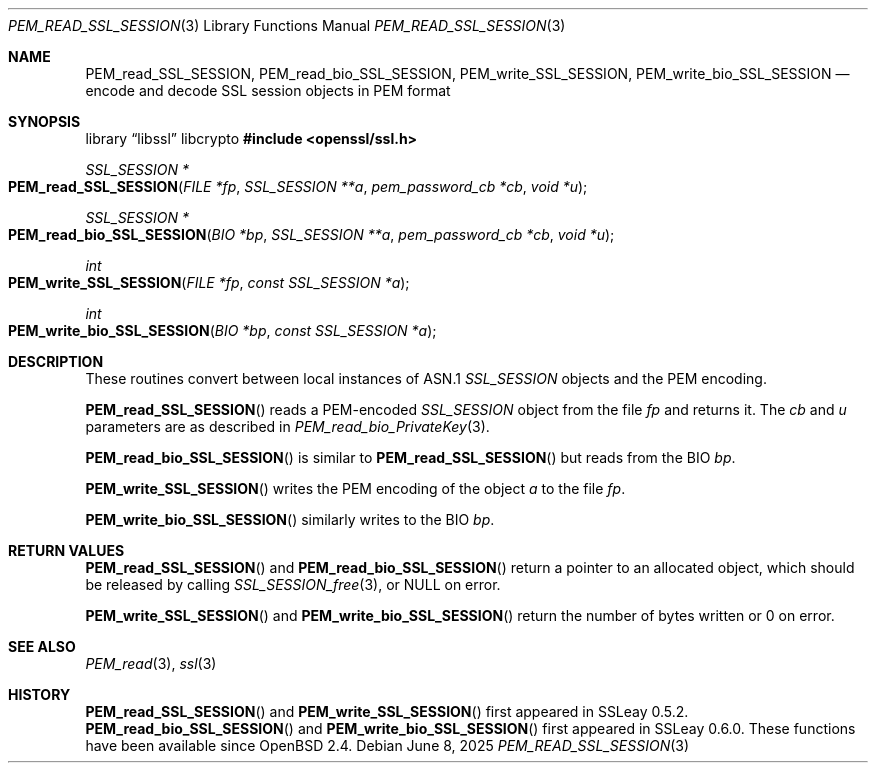 .\"	$OpenBSD: PEM_read_SSL_SESSION.3,v 1.5 2025/06/08 22:52:00 schwarze Exp $
.\"	OpenSSL doc/man3/PEM_read_CMS.pod b97fdb57 Nov 11 09:33:09 2016 +0100
.\"
.\" This file was written by Rich Salz <rsalz@openssl.org>.
.\" Copyright (c) 2016 The OpenSSL Project.  All rights reserved.
.\"
.\" Redistribution and use in source and binary forms, with or without
.\" modification, are permitted provided that the following conditions
.\" are met:
.\"
.\" 1. Redistributions of source code must retain the above copyright
.\"    notice, this list of conditions and the following disclaimer.
.\"
.\" 2. Redistributions in binary form must reproduce the above copyright
.\"    notice, this list of conditions and the following disclaimer in
.\"    the documentation and/or other materials provided with the
.\"    distribution.
.\"
.\" 3. All advertising materials mentioning features or use of this
.\"    software must display the following acknowledgment:
.\"    "This product includes software developed by the OpenSSL Project
.\"    for use in the OpenSSL Toolkit. (http://www.openssl.org/)"
.\"
.\" 4. The names "OpenSSL Toolkit" and "OpenSSL Project" must not be used to
.\"    endorse or promote products derived from this software without
.\"    prior written permission. For written permission, please contact
.\"    openssl-core@openssl.org.
.\"
.\" 5. Products derived from this software may not be called "OpenSSL"
.\"    nor may "OpenSSL" appear in their names without prior written
.\"    permission of the OpenSSL Project.
.\"
.\" 6. Redistributions of any form whatsoever must retain the following
.\"    acknowledgment:
.\"    "This product includes software developed by the OpenSSL Project
.\"    for use in the OpenSSL Toolkit (http://www.openssl.org/)"
.\"
.\" THIS SOFTWARE IS PROVIDED BY THE OpenSSL PROJECT ``AS IS'' AND ANY
.\" EXPRESSED OR IMPLIED WARRANTIES, INCLUDING, BUT NOT LIMITED TO, THE
.\" IMPLIED WARRANTIES OF MERCHANTABILITY AND FITNESS FOR A PARTICULAR
.\" PURPOSE ARE DISCLAIMED.  IN NO EVENT SHALL THE OpenSSL PROJECT OR
.\" ITS CONTRIBUTORS BE LIABLE FOR ANY DIRECT, INDIRECT, INCIDENTAL,
.\" SPECIAL, EXEMPLARY, OR CONSEQUENTIAL DAMAGES (INCLUDING, BUT
.\" NOT LIMITED TO, PROCUREMENT OF SUBSTITUTE GOODS OR SERVICES;
.\" LOSS OF USE, DATA, OR PROFITS; OR BUSINESS INTERRUPTION)
.\" HOWEVER CAUSED AND ON ANY THEORY OF LIABILITY, WHETHER IN CONTRACT,
.\" STRICT LIABILITY, OR TORT (INCLUDING NEGLIGENCE OR OTHERWISE)
.\" ARISING IN ANY WAY OUT OF THE USE OF THIS SOFTWARE, EVEN IF ADVISED
.\" OF THE POSSIBILITY OF SUCH DAMAGE.
.\"
.Dd $Mdocdate: June 8 2025 $
.Dt PEM_READ_SSL_SESSION 3
.Os
.Sh NAME
.Nm PEM_read_SSL_SESSION ,
.Nm PEM_read_bio_SSL_SESSION ,
.Nm PEM_write_SSL_SESSION ,
.Nm PEM_write_bio_SSL_SESSION
.Nd encode and decode SSL session objects in PEM format
.Sh SYNOPSIS
.Lb libssl libcrypto
.In openssl/ssl.h
.Ft SSL_SESSION *
.Fo PEM_read_SSL_SESSION
.Fa "FILE *fp"
.Fa "SSL_SESSION **a"
.Fa "pem_password_cb *cb"
.Fa "void *u"
.Fc
.Ft SSL_SESSION *
.Fo PEM_read_bio_SSL_SESSION
.Fa "BIO *bp"
.Fa "SSL_SESSION **a"
.Fa "pem_password_cb *cb"
.Fa "void *u"
.Fc
.Ft int
.Fo PEM_write_SSL_SESSION
.Fa "FILE *fp"
.Fa "const SSL_SESSION *a"
.Fc
.Ft int
.Fo PEM_write_bio_SSL_SESSION
.Fa "BIO *bp"
.Fa "const SSL_SESSION *a"
.Fc
.Sh DESCRIPTION
These routines convert between local instances of ASN.1
.Vt SSL_SESSION
objects and the PEM encoding.
.Pp
.Fn PEM_read_SSL_SESSION
reads a PEM-encoded
.Vt SSL_SESSION
object from the file
.Fa fp
and returns it.
The
.Fa cb
and
.Fa u
parameters are as described in
.Xr PEM_read_bio_PrivateKey 3 .
.Pp
.Fn PEM_read_bio_SSL_SESSION
is similar to
.Fn PEM_read_SSL_SESSION
but reads from the BIO
.Fa bp .
.Pp
.Fn PEM_write_SSL_SESSION
writes the PEM encoding of the object
.Fa a
to the file
.Fa fp .
.Pp
.Fn PEM_write_bio_SSL_SESSION
similarly writes to the BIO
.Fa bp .
.Sh RETURN VALUES
.Fn PEM_read_SSL_SESSION
and
.Fn PEM_read_bio_SSL_SESSION
return a pointer to an allocated object, which should be released by
calling
.Xr SSL_SESSION_free 3 ,
or
.Dv NULL
on error.
.Pp
.Fn PEM_write_SSL_SESSION
and
.Fn PEM_write_bio_SSL_SESSION
return the number of bytes written or 0 on error.
.Sh SEE ALSO
.Xr PEM_read 3 ,
.Xr ssl 3
.Sh HISTORY
.Fn PEM_read_SSL_SESSION
and
.Fn PEM_write_SSL_SESSION
first appeared in SSLeay 0.5.2.
.Fn PEM_read_bio_SSL_SESSION
and
.Fn PEM_write_bio_SSL_SESSION
first appeared in SSLeay 0.6.0.
These functions have been available since
.Ox 2.4 .
